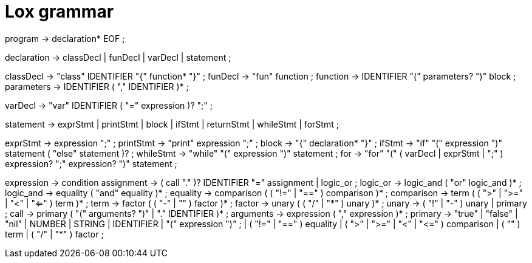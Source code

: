 = Lox grammar

program        → declaration* EOF ;

declaration    → classDecl
               | funDecl
               | varDecl
               | statement ;

classDecl      → "class" IDENTIFIER "{" function* "}" ;
funDecl        → "fun" function ;
function       → IDENTIFIER "(" parameters? ")" block ;
parameters     → IDENTIFIER ( "," IDENTIFIER )* ;

varDecl        → "var" IDENTIFIER ( "=" expression )? ";" ;

statement      → exprStmt
               | printStmt
               | block
               | ifStmt
               | returnStmt
               | whileStmt
               | forStmt ;

exprStmt       → expression ";" ;
printStmt      → "print" expression ";" ;
block          → "{" declaration* "}" ;
ifStmt         → "if" "(" expression ")" statement ( "else" statement )? ;
whileStmt      → "while" "(" expression ")" statement ;
for            → "for" "(" ( varDecl | exprStmt | ";" ) expression? ";" expression? ")" statement ;

expression     → condition
assignment     → ( call "." )? IDENTIFIER "=" assignment
               | logic_or ;
logic_or       → logic_and ( "or" logic_and )* ;
logic_and      → equality ( "and" equality )* ;
equality       → comparison ( ( "!=" | "==" ) comparison )* ;
comparison     → term ( ( ">" | ">=" | "<" | "<=" ) term )* ;
term           → factor ( ( "-" | "+" ) factor )* ;
factor         → unary ( ( "/" | "*" ) unary )* ;
unary          → ( "!" | "-" ) unary
               | primary ;
call           → primary ( "(" arguments? ")" | "." IDENTIFIER )* ;
arguments      → expression ( "," expression )* ;
primary        → "true" | "false" | "nil"
               | NUMBER | STRING | IDENTIFIER
               | "(" expression ")" ;
               | ( "!=" | "==" ) equality
               | ( ">" | ">=" | "<" | "<=" ) comparison
               | ( "+" ) term
               | ( "/" | "*" ) factor ;
